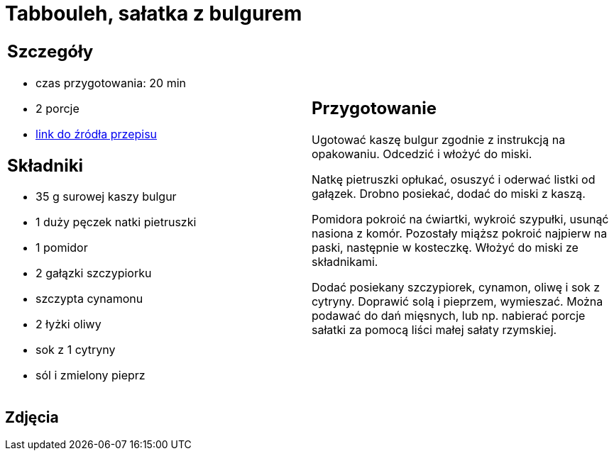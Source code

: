 = Tabbouleh, sałatka z bulgurem

[cols=".<a,.<a"]
[frame=none]
[grid=none]
|===
|
== Szczegóły
* czas przygotowania: 20 min
* 2 porcje
* https://www.kwestiasmaku.com/przepis/tabbouleh[link do źródła przepisu]

== Składniki
* 35 g surowej kaszy bulgur
* 1 duży pęczek natki pietruszki
* 1 pomidor
* 2 gałązki szczypiorku
* szczypta cynamonu
* 2 łyżki oliwy
* sok z 1 cytryny
* sól i zmielony pieprz

|
== Przygotowanie
Ugotować kaszę bulgur zgodnie z instrukcją na opakowaniu. Odcedzić i włożyć do miski.

Natkę pietruszki opłukać, osuszyć i oderwać listki od gałązek. Drobno posiekać, dodać do miski z kaszą.

Pomidora pokroić na ćwiartki, wykroić szypułki, usunąć nasiona z komór. Pozostały miąższ pokroić najpierw na paski, następnie w kosteczkę. Włożyć do miski ze składnikami.

Dodać posiekany szczypiorek, cynamon, oliwę i sok z cytryny. Doprawić solą i pieprzem, wymieszać. Można podawać do dań mięsnych, lub np. nabierać porcje sałatki za pomocą liści małej sałaty rzymskiej.

|===

[.text-center]
== Zdjęcia
